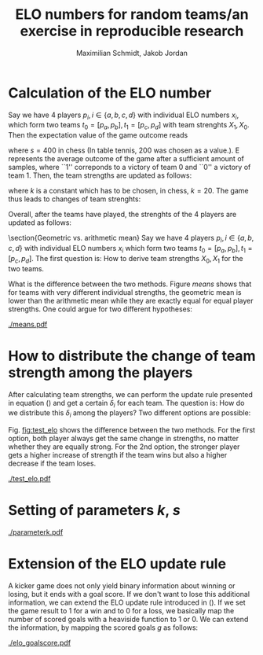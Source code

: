 #+LATEX_CLASS: article
#+TITLE:  ELO numbers for random teams/an exercise in reproducible research
#+AUTHOR: Maximilian Schmidt, Jakob Jordan
#+OPTIONS:

* Calculation of the ELO number
  Say we have 4 players $p_i, i \in \{a,b,c,d \}$ with individual ELO
  numbers $x_i$, which form two teams $t_0 = [p_a, p_b], t_1 =
  [p_c,p_d]$ with team strenghts $X_1,X_0$.  Then the expectation
  value of the game outcome reads
  \begin{equation}
  E = \frac{1}{1+10^{\frac{(X_1-X_0)}{s}}}\, ,
  \end{equation}
  where $s=400$ in chess (In table tennis, 200 was chosen as a value.). E represents the average outcome of the game after a sufficient amount of samples, where ``1'' correponds to a victory of team 0 and ``0'' a victory of team 1.
  Then, the team strengths are updated as follows:
  \begin{eqnarray}
  X_0^{\prime} &= X_0 + k \cdot \left(S - E \right) \\
  X_1^{\prime} &= X_1 + k \cdot \left(E-S \right)
  \label{eq:update}
  \end{eqnarray}
  where $k$ is a constant which has to be chosen, in chess, $k=20$. The game thus leads to changes of team strenghts:
  \begin{equation}
  \delta_i = X_i^{\prime} - X_i
  \end{equation}

  Overall, after the teams have played, the strenghts of the 4 players are updated as follows:
  \begin{eqnarray}
  x_a^{\prime} &= x_a + \delta_0^{(a)} \\
  x_b^{\prime} &= x_b + \delta_0^{(b)} \\
  x_c^{\prime} &= x_c + \delta_1^{(c)} \\
  x_d^{\prime} &= x_d + \delta_1^{(d)} 
  \end{eqnarray}
  
  \section{Geometric vs. arithmetic mean}
  Say we have 4 players $p_i, i \in \{a,b,c,d \}$ with individual ELO numbers $x_i$ which form two teams $t_0 = [p_a, p_b], t_1 = [p_c,p_d]$.
  The first question is: How to derive team strengths $X_0,X_1$ for the two teams.
  \begin{enumerate}
  \item Arithmetic mean: The simplest way would be to compute the team strengths as the arithmetic means of the indivual player strengths:
  \begin{eqnarray}
  X_0 &= \frac{1}{2} \left(x_a+x_b \right) \\
  X_1 &= \frac{1}{2} \left(x_c+x_d \right) 
  \end{eqnarray}
  \item Geometric mean: Alternatively, one could use the geometric mean.
  \begin{eqnarray}
  X_0 &= \sqrt{x_a \, x_b } \\
  X_1 &= \sqrt{x_c \,x_d } 
  \end{eqnarray}
  \end{enumerate}
  
  What is the difference between the two methods. Figure [[means]] shows that for teams with very different individual strengths, the geometric mean is lower than the arithmetic mean while they are exactly equal for equal player strengths. One could argue for two different hypotheses:
  \begin{itemize}
  \item In a kicker team, equal players are more stronger than a team of one strong and one weak player $\Rightarrow$ Geometric mean
  \item It is more benefitial to have one strong player in the team $\Rightarrow$ Arithmetic mean.
  \end{itemize}

#+BEGIN_SRC python :exports none
import numpy as np
import pylab as pl
execfile('elo.py')

x = np.arange(400.,2400.,10.)
y = np.ones_like(x)*1400.
z = np.vstack((x,y))

## arithmetic mean
a = np.mean(z,axis=0)
g = np.sqrt(np.prod(z,axis=0))

fig1 = pl.figure(1)
pl.plot(a,g,'.')
pl.plot(a,a)

pl.xlabel('Geometric mean')
pl.ylabel('Arithmetic mean')

pl.savefig('means.pdf')
#+END_SRC

  #+CAPTION: Comparison of geometric vs. arithmetic mean for a team of $x_a=1400$ and $x_b$ varying from 400 to 2400.
  #+NAME: means
  [[./means.pdf]]

* How to distribute the change of team strength among the players
  After calculating team strengths, we can perform the update rule
  presented in equation (\ref{eq:update}) and get a certain $\delta_i$
  for each team. The question is: How do we distribute this $\delta_i$
  among the players? Two different options are possible:
  \begin{itemize}
  \item Distribute $\delta_i$ equally among the players:
  \begin{equation}
  \delta_i^{(j)} = \frac{1}{2} \delta_i
  \end{equation}
  This ensures that the difference between the players' strenghts remains constant, which seems sensible because in the calculation of expectation values, it is the difference of ELO numbers which matters and if 2 players play in the same team, the result of the team game does not gives us any information on their relative strengths.
  \item On the other hand, we can expect that the players' responsabilities for the outcome of the game are not equal. Typically, you would expect that the stronger players is more influential on the outcome, i.e., if the team wins, he should gain more credit for the victory. We can provide for this by conserving not the difference of ELO strengths but their proportion, i.e. by distributing the team increase/decrease $\delta_i$ according to the individual strenghts that they brought into the team strength:
  \begin{equation}
  \delta_i^{(j)} = \frac{x_j}{\sum_j x_j} \delta_i
  \end{equation}
  \end{itemize}
  
  Fig. [[fig:test_elo]] shows the difference between the two
  methods. For the first option, both player always get the same
  change in strengths, no matter whether they are equally strong. For
  the 2nd option, the stronger player gets a higher increase of
  strength if the team wins but also a higher decrease if the team
  loses.

#+BEGIN_SRC python :exports none
import numpy as np
import pylab as pl
from elo import *

x = np.arange(1400.,2400.,10.)
y = np.ones_like(x)*1400.
z = np.vstack((x,y))

t1_updated_arith = []
t1_updated_geo = []
t1_updated_geo_2 = []
t1_updated_geo2 = []
t1_updated_geo2_2 = []
t2_updated = []

k=20.
scale=400.
for t1 in zip(x,y) :
    t2 = (1400.,1400.)
    d1_arith,d2_arith = update_elo_teams(t1, t2, 6.,0., k, scale, team_method='arithmetic', result_method='heaviside', dist_method='equal') ### arithmetic
    t1_updated_arith.append(d1_arith[1]-t1[1])

    d1_geo,d2_geo = update_elo_teams(t1, t2, 6.,0., k, scale, team_method='geometric', result_method='heaviside', dist_method='equal') ### geometric
    t1_updated_geo.append(d1_geo[1]-t1[1])
    t1_updated_geo_2.append(d1_geo[0]-t1[0])

    d1_geo2,d2_geo2 = update_elo_teams(t1, t2, 6.,0., k, scale, team_method='geometric', result_method='heaviside', dist_method='weighted') ### geometric
    t1_updated_geo2.append(d1_geo2[1]-t1[1])
    t1_updated_geo2_2.append(d1_geo2[0]-t1[0])

fig= pl.figure()
ax = fig.add_subplot(211)
pl.title('Team1 wins')
pl.plot(x,t1_updated_geo, label='equal dist. P1')
pl.plot(x,t1_updated_geo_2, label='equal dist. P0')
#pl.plot(x,np.array(t1_updated_geo)+np.array(t1_updated_geo_2), 'x',label='geo mean sum')

pl.plot(x,t1_updated_geo2, label='weighted dist. P1')
pl.plot(x,t1_updated_geo2_2, label='weighted dist. P0 (strong)')
#pl.plot(x,np.array(t1_updated_geo2)+np.array(t1_updated_geo2_2), 'x',label='geo2 mean sum')
pl.ylabel(r'$\delta^{(j)}$')
pl.legend(loc='upper right')

t1_updated_arith = []
t1_updated_geo = []
t1_updated_geo_2 = []
t1_updated_geo2 = []
t1_updated_geo2_2 = []
t2_updated = []

result=0.
k=20.
for t1 in zip(x,y) :
    t2 = (1400.,1400.)

    d1_arith,d2_arith = update_elo_teams(t1, t2, 0.,6., k, scale, team_method='arithmetic', result_method='heaviside', dist_method='equal') ### arithmetic
    t1_updated_arith.append(d1_arith[1]-t1[1])

    d1_geo,d2_geo = update_elo_teams(t1, t2, 0.,6., k, scale, team_method='geometric', result_method='heaviside', dist_method='equal') ### geometric
    t1_updated_geo.append(d1_geo[1]-t1[1])
    t1_updated_geo_2.append(d1_geo[0]-t1[0])

    d1_geo2,d2_geo2 = update_elo_teams(t1, t2, 0.,6., k, scale, team_method='geometric', result_method='heaviside', dist_method='weighted') ### geometric
    t1_updated_geo2.append(d1_geo2[1]-t1[1])
    t1_updated_geo2_2.append(d1_geo2[0]-t1[0])

ax = fig.add_subplot(212)
pl.title('Team1 loses')
pl.plot(x,t1_updated_geo, label='geo mean P1')
pl.plot(x,t1_updated_geo_2, label='geo mean P0  (strong)')
#pl.plot(x,np.array(t1_updated_geo)+np.array(t1_updated_geo_2), 'x',label='geo mean sum')

pl.plot(x,t1_updated_geo2, label='geo2 mean P1')
pl.plot(x,t1_updated_geo2_2, label='geo2 mean P0  (strong)')
#pl.plot(x,np.array(t1_updated_geo2)+np.array(t1_updated_geo2_2), 'x',label='geo2 mean sum')
pl.ylabel(r'$\delta^{(j)}$')
pl.xlabel('P0 strength')
pl.savefig('test_elo.pdf')
#+END_SRC

  #+CAPTION: Change of ind. player strengths after their team wins (top) of loses (bottom). The strenght of P1 is always 1400., while the strength of P0 varies from 1400. to 2400., i.e., he is stronger than P1.
  #+NAME: fig:test_elo
  [[./test_elo.pdf]]

* Setting of parameters $k$, $s$
  \begin{itemize}
  \item $s$ is a simple scale parameter, which was chosen to be 400 for chess for historical reason. Thus, we can simply set it to 1. We adjust the starting value of the ELO numbers to $3.5=1400/400$.
  \item $k$ controls the size of fluctuations from one to another game, where $k=20/400=0.05$ seems to be the most reasonable value, cf. [[fig:parameterk]]. Note that $k$ is not simply a 'kernel width' because the whole ELO process is a 2nd-order process.
  \end{itemize}
  
#+BEGIN_SRC python :exports none
execfile('kicker_data.py')
from elo import *
import pylab as pl

scale=1.

fig = pl.figure(2)

for ii,k in enumerate([0.01,0.05,0.1,1.]) :

    for player in players :
        player['ELO'] = 3.5
        player['ELO_history'] = []

    for game in results :
        p00 = players[game['black0']-1]
        p01 = players[game['black1']-1]

        p10 = players[game['red0']-1]
        p11 = players[game['red1']-1]

        ### geometric mean
        t0 = (p00['ELO'], p01['ELO'])
        t1 = (p10['ELO'], p11['ELO'])

        t0_updated, t1_updated = update_elo_teams(t0,t1,game['score_black'],game['score_red'], k, scale, team_method='geometric', result_method='heaviside', dist_method='weighted')

        p00['ELO'] = t0_updated[0]
        p01['ELO'] = t0_updated[1]
        p10['ELO'] = t1_updated[0]
        p11['ELO'] = t1_updated[1]

        for p in players :
            p['ELO_history'].append(p['ELO'])

    ax = fig.add_subplot(2,2,ii+1)

    color_map = pl.get_cmap('gist_ncar')
    NUM_COLORS = len(players)

    for ii,p in enumerate(players) :
        ax.set_color_cycle([color_map(1.*ii/NUM_COLORS) for _ in range(NUM_COLORS)])
        ax.plot(p['ELO_history'], '-', label=p['name'])

    pl.xlabel('time')
    pl.ylabel('ELO')

pl.savefig('parameterk.pdf')
#+END_SRC

#+RESULTS:
: None

  #+CAPTION: Time development of the ELO numbers for different values of $k$: 0.01 (top left), 0.05 (top right), 0.1 (bottom left) and 1.0 (bottom right)
  #+NAME: fig:parameterk
  [[./parameterk.pdf]]
* Extension of the ELO update rule
  A kicker game does not only yield binary information about winning
  or losing, but it ends with a goal score. If we don't want to lose
  this additional information, we can extend the ELO update rule
  introduced in (\fref{eq:update}).  If we set the game result to 1
  for a win and to 0 for a loss, we basically map the number of scored
  goals with a heaviside function to 1 or 0. We can extend the
  information, by mapping the scored goals $g$ as follows:
  \begin{equation}
  S(g0, g1) = c \cdot \Theta(g0 - g1) + (1-c) 
  \begin{cases}
  \frac{1}{6} \left( g0-g1 \right) \, &g0>g1 \\
  (1-\frac{1}{6}) \left( g0-g1 \right) \, &g0<g1
  \end{cases}
  \label{eq:goal_mapping}
  \end{equation}
  #+BEGIN_SRC python :exports none
execfile('kicker_data.py')
from elo import *
import pylab as pl

scale=1.
k=0.05

fig = pl.figure(2)

for ii,(result_method,threshold) in enumerate(zip(['heaviside', 'threshold_linear', 'heaviside','threshold_linear'],[1.0,0.75,1.0, 0.75])) :

    if ii >= 2 :
        ### Load manipulated data
        import json
        f = open('kicker_data_manip.json','r')
        results = json.load(f)

    for player in players :
        player['ELO'] = 3.5
        player['ELO_history'] = []

    for game in results :
        p00 = players[game['black0']-1]
        p01 = players[game['black1']-1]

        p10 = players[game['red0']-1]
        p11 = players[game['red1']-1]


        ### geometric mean
        t0 = (p00['ELO'], p01['ELO'])
        t1 = (p10['ELO'], p11['ELO'])


        t0_updated, t1_updated = update_elo_teams(t0,t1,game['score_black'],game['score_red'], k, scale, threshold, team_method='geometric', result_method=result_method, dist_method='weighted')

        p00['ELO'] = t0_updated[0]
        p01['ELO'] = t0_updated[1]
        p10['ELO'] = t1_updated[0]
        p11['ELO'] = t1_updated[1]


        for p in players :
            p['ELO_history'].append(p['ELO'])

    ax = fig.add_subplot(2,2,ii+1)

    color_map = pl.get_cmap('gist_ncar')
    NUM_COLORS = len(players)

    for ii,p in enumerate(players) :
        ax.set_color_cycle([color_map(1.*ii/NUM_COLORS) for _ in range(NUM_COLORS)])
        ax.plot(p['ELO_history'], '-', label=p['name'])

    pl.xlabel('time')
    pl.ylabel('ELO')
    pl.ylim((3.,4.))

pl.savefig('elo_goalscore.pdf')
  #+END_SRC

  #+CAPTION: Time development of the ELO numbers for different update methods: Left column: Goals mapped to win/loss only, right column: Goals taken into account according to (\fref{eq:goal_mapping}) with $c=0.75$. Top row: Original data, bottom row: Manipulated data where the games of the light blue player have been manipulated such that every win of him reads 6-5, and of the purple player such that all his wins read 6-0.
  #+NAME: elogoalscore
  [[./elo_goalscore.pdf]]
